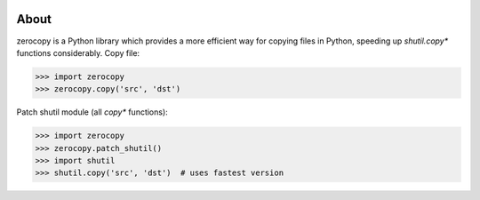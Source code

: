 .. image:: https://img.shields.io/travis/giampaolo/zeroconf/master.svg?maxAge=3600&label=Linux%20/%20OSX
    :target: https://travis-ci.org/giampaolo/zeroconf
    :alt: Linux and OSX tests (Travis)

.. image:: https://img.shields.io/appveyor/ci/giampaolo/zeroconf/master.svg?maxAge=3600&label=Windows
    :target: https://ci.appveyor.com/project/giampaolo/zeroconf
    :alt: Windows tests (Appveyor)

.. image:: https://coveralls.io/repos/github/giampaolo/zeroconf/badge.svg?branch=master
    :target: https://coveralls.io/github/giampaolo/zeroconf?branch=master
    :alt: Test coverage (coverall.io)

.. image:: https://readthedocs.org/projects/zeroconf/badge/?version=latest
    :target: http://zeroconf.readthedocs.io/en/latest/?badge=latest
    :alt: Documentation Status

.. image:: https://img.shields.io/pypi/v/zeroconf.svg?label=pypi
    :target: https://pypi.org/project/zeroconf
    :alt: Latest version

.. image:: https://img.shields.io/github/stars/giampaolo/zeroconf.svg
    :target: https://github.com/giampaolo/zeroconf/
    :alt: Github stars

.. image:: https://img.shields.io/pypi/l/zeroconf.svg
    :target: https://pypi.org/project/zeroconf
    :alt: License

About
=====

zerocopy is a Python library which provides a more efficient way for copying
files in Python, speeding up `shutil.copy*` functions considerably.
Copy file:

.. code-block:: python

    >>> import zerocopy
    >>> zerocopy.copy('src', 'dst')

Patch shutil module (all `copy*` functions):

.. code-block:: python

    >>> import zerocopy
    >>> zerocopy.patch_shutil()
    >>> import shutil
    >>> shutil.copy('src', 'dst')  # uses fastest version
